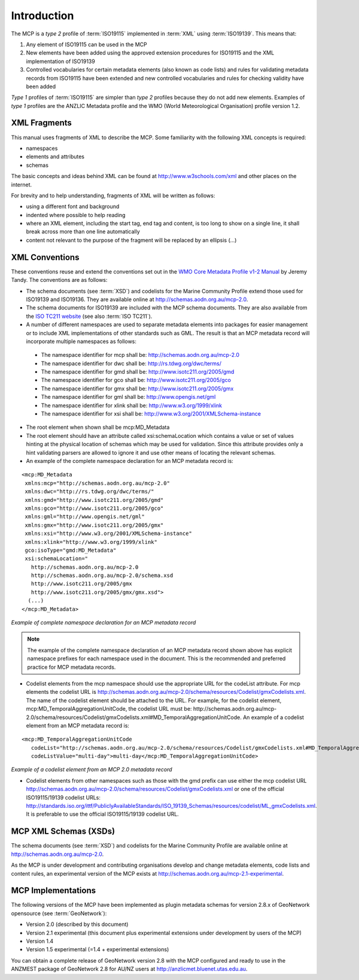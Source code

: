 .. _introduction:

Introduction
============

.. index:: type 1 and type 2 profiles of ISO19115

The MCP is a `type 2` profile of :term:`ISO19115` implemented in :term:`XML` using :term:`ISO19139`. This means that:

#. Any element of ISO19115 can be used in the MCP
#. New elements have been added using the approved extension procedures for ISO19115 and the XML implementation of ISO19139
#. Controlled vocabularies for certain metadata elements (also known as code lists) and rules for validating metadata records from ISO19115 have been extended and new controlled vocabularies and rules for checking validity have been added

`Type 1` profiles of :term:`ISO19115` are simpler than `type 2` profiles because they do not add new elements. Examples of `type 1` profiles are the ANZLIC Metadata profile and the WMO (World Meteorological Organisation) profile version 1.2.

XML Fragments
-------------

This manual uses fragments of XML to describe the MCP. Some familiarity with the following XML concepts is required:

- namespaces
- elements and attributes
- schemas

The basic concepts and ideas behind XML can be found at http://www.w3schools.com/xml and other places on the internet. 

For brevity and to help understanding, fragments of XML will be written as follows:

- using a different font and background
- indented where possible to help reading 
- where an XML element, including the start tag, end tag and content, is too long to show on a single line, it shall break across more than one line automatically
- content not relevant to the purpose of the fragment will be replaced by an ellipsis (...)

XML Conventions
---------------

These conventions reuse and extend the conventions set out in the 
`WMO Core Metadata Profile v1-2 Manual <http://wis.wmo.int/2010/metadata/version_1-2/>`_ by Jeremy Tandy. The conventions are as follows:

- The schema documents (see :term:`XSD`) and codelists for the Marine Community Profile extend those used for ISO19139 and ISO19136. They are available online at http://schemas.aodn.org.au/mcp-2.0.
- The schema documents for ISO19139 are included with the MCP schema documents. They are also available from the `ISO TC211 website <http:///www.isotc211.org/2005>`_ (see also :term:`ISO TC211`). 
- A number of different namespaces are used to separate metadata elements into packages for easier management or to include XML implementations of other standards such as GML. The result is that an MCP metadata record will incorporate multiple namespaces as follows:

 - The namespace identifier for mcp shall be: http://schemas.aodn.org.au/mcp-2.0
 - The namespace identifier for dwc shall be: http://rs.tdwg.org/dwc/terms/ 
 - The namespace identifier for gmd shall be: http://www.isotc211.org/2005/gmd
 - The namespace identifier for gco shall be: http://www.isotc211.org/2005/gco
 - The namespace identifier for gmx shall be: http://www.isotc211.org/2005/gmx
 - The namespace identifier for gml shall be: http://www.opengis.net/gml
 - The namespace identifier for xlink shall be: http://www.w3.org/1999/xlink
 - The namespace identifier for xsi shall be: http://www.w3.org/2001/XMLSchema-instance

- The root element when shown shall be mcp:MD_Metadata
- The root element should have an attribute called xsi:schemaLocation which contains a value or set of values hinting at the physical location of schemas which may be used for validation. Since this attribute provides only a hint validating parsers are allowed to ignore it and use other means of locating the relevant schemas.
- An example of the complete namespace declaration for an MCP metadata record is:

::

 <mcp:MD_Metadata 
  xmlns:mcp="http://schemas.aodn.org.au/mcp-2.0"
  xmlns:dwc="http://rs.tdwg.org/dwc/terms/"
  xmlns:gmd="http://www.isotc211.org/2005/gmd"
  xmlns:gco="http://www.isotc211.org/2005/gco"
  xmlns:gml="http://www.opengis.net/gml"
  xmlns:gmx="http://www.isotc211.org/2005/gmx"
  xmlns:xsi="http://www.w3.org/2001/XMLSchema-instance"
  xmlns:xlink="http://www.w3.org/1999/xlink"
  gco:isoType="gmd:MD_Metadata"
  xsi:schemaLocation="
    http://schemas.aodn.org.au/mcp-2.0 
    http://schemas.aodn.org.au/mcp-2.0/schema.xsd 
    http://www.isotc211.org/2005/gmx
    http://www.isotc211.org/2005/gmx/gmx.xsd">
   (...)
 </mcp:MD_Metadata>

*Example of complete namespace declaration for an MCP metadata record*

.. index:: namespaces with prefixes are recommended and preferred

.. note:: The example of the complete namespace declaration of an MCP metadata record shown above has explicit namespace prefixes for each namespace used in the document. This is the recommended and preferred practice for MCP metadata records.

- Codelist elements from the mcp namespace should use the appropriate URL for the codeList attribute. For mcp elements the codelist URL is http://schemas.aodn.org.au/mcp-2.0/schema/resources/Codelist/gmxCodelists.xml. The name of the codelist element should be attached to the URL. For example, for the codelist element, mcp:MD_TemporalAggregationUnitCode, the codelist URL must be: http://schemas.aodn.org.au/mcp-2.0/schema/resources/Codelist/gmxCodelists.xml#MD_TemporalAggregationUnitCode. An example of a codelist element from an MCP metadata record is:

::
 
 <mcp:MD_TemporalAggregationUnitCode 
    codeList="http://schemas.aodn.org.au/mcp-2.0/schema/resources/Codelist/gmxCodelists.xml#MD_TemporalAggregationUnitCode"
    codeListValue="multi-day">multi-day</mcp:MD_TemporalAggregationUnitCode>

*Example of a codelist element from an MCP 2.0 metadata record*

- Codelist elements from other namespaces such as those with the gmd prefix can use either the mcp codelist URL http://schemas.aodn.org.au/mcp-2.0/schema/resources/Codelist/gmxCodelists.xml or one of the official ISO19115/19139 codelist URLs: http://standards.iso.org/ittf/PubliclyAvailableStandards/ISO_19139_Schemas/resources/codelist/ML_gmxCodelists.xml. It is preferable to use the official ISO19115/19139 codelist URL.

MCP XML Schemas (XSDs)
----------------------

.. index:: Schema XSDs for the MCP

The schema documents (see :term:`XSD`) and codelists for the Marine Community Profile are available online at http://schemas.aodn.org.au/mcp-2.0.

As the MCP is under development and contributing organisations develop and change metadata elements, code lists and content rules, an experimental version of the MCP exists at http://schemas.aodn.org.au/mcp-2.1-experimental.

MCP Implementations
-------------------

The following versions of the MCP have been implemented as plugin metadata schemas for version 2.8.x of GeoNetwork opensource (see :term:`GeoNetwork`):

- Version 2.0 (described by this document) 
- Version 2.1 experimental (this document plus experimental extensions under development by users of the MCP) 
- Version 1.4  
- Version 1.5 experimental (=1.4 + experimental extensions) 

.. index:: Implementations of the MCP, GeoNetwork 2.8.x (ANZMEST)

You can obtain a complete release of GeoNetwork version 2.8 with the MCP configured and ready to use in the ANZMEST package of GeoNetwork 2.8 for AU/NZ users at http://anzlicmet.bluenet.utas.edu.au.
